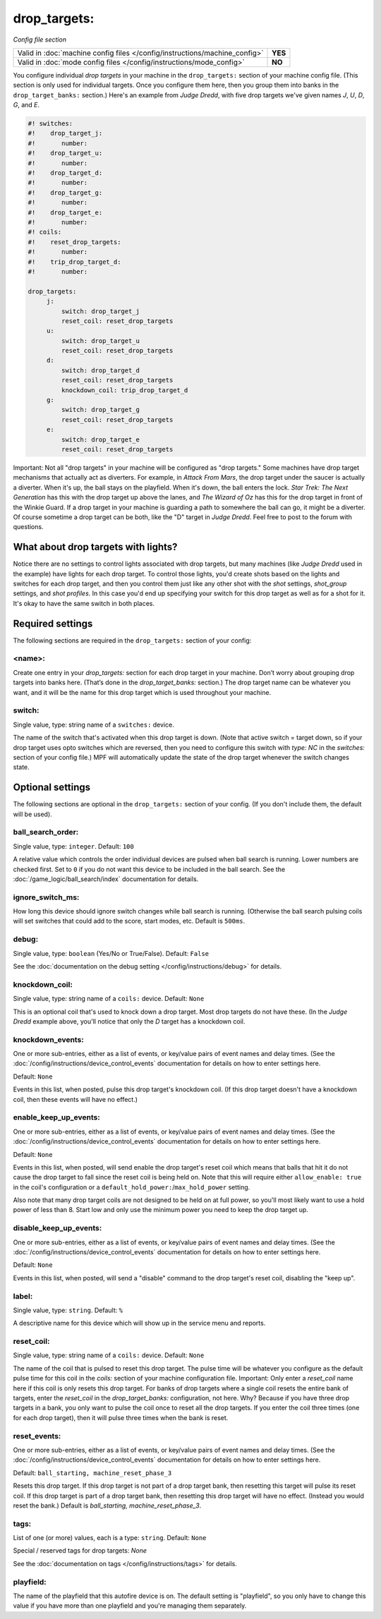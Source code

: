 drop_targets:
=============

*Config file section*

+----------------------------------------------------------------------------+---------+
| Valid in :doc:`machine config files </config/instructions/machine_config>` | **YES** |
+----------------------------------------------------------------------------+---------+
| Valid in :doc:`mode config files </config/instructions/mode_config>`       | **NO**  |
+----------------------------------------------------------------------------+---------+

.. overview

You configure individual *drop targets* in your machine in the
``drop_targets:`` section of your machine config file. (This section is
only used for individual targets. Once you configure them here, then
you group them into banks in the ``drop_target_banks:`` section.)
Here's an example from *Judge Dredd*, with five drop targets we've given names
*J*, *U*, *D*, *G*, and *E*.

.. code-block:: mpf-config

   #! switches:
   #!    drop_target_j:
   #!       number:
   #!    drop_target_u:
   #!       number:
   #!    drop_target_d:
   #!       number:
   #!    drop_target_g:
   #!       number:
   #!    drop_target_e:
   #!       number:
   #! coils:
   #!    reset_drop_targets:
   #!       number:
   #!    trip_drop_target_d:
   #!       number:

   drop_targets:
        j:
            switch: drop_target_j
            reset_coil: reset_drop_targets
        u:
            switch: drop_target_u
            reset_coil: reset_drop_targets
        d:
            switch: drop_target_d
            reset_coil: reset_drop_targets
            knockdown_coil: trip_drop_target_d
        g:
            switch: drop_target_g
            reset_coil: reset_drop_targets
        e:
            switch: drop_target_e
            reset_coil: reset_drop_targets

Important: Not all "drop targets" in your machine will be configured
as "drop targets." Some machines have drop target mechanisms that
actually act as diverters. For example, in *Attack From Mars*, the
drop target under the saucer is actually a diverter. When it's up, the
ball stays on the playfield. When it's down, the ball enters the lock.
*Star Trek: The Next Generation* has this with the drop target up
above the lanes, and *The Wizard of Oz* has this for the drop target
in front of the Winkie Guard. If a drop target in your machine is
guarding a path to somewhere the ball can go, it might be a
diverter. Of course sometime a drop target can be both, like the
"D" target in *Judge Dredd*. Feel free to post to the forum with
questions.

What about drop targets with lights?
------------------------------------

Notice there are no settings to control lights associated with drop
targets, but many machines (like *Judge Dredd* used in the example)
have lights for each drop target. To control those lights, you'd
create shots based on the lights and switches for each drop target,
and then you control them just like any other shot with the *shot*
settings, *shot_group* settings, and *shot profiles*. In this
case you'd end up specifying your switch for this drop target as well
as for a shot for it. It's okay to have the same switch in both
places.

Required settings
-----------------

The following sections are required in the ``drop_targets:`` section of your config:

<name>:
~~~~~~~

Create one entry in your *drop_targets:* section for each drop target
in your machine. Don’t worry about grouping drop targets into banks
here. (That’s done in the *drop_target_banks:* section.) The drop
target name can be whatever you want, and it will be the name for this
drop target which is used throughout your machine.

switch:
~~~~~~~
Single value, type: string name of a ``switches:`` device.

The name of the switch that's activated when this drop target is down.
(Note that active switch = target down, so if your drop target uses
opto switches which are reversed, then you need to configure this
switch with *type: NC* in the *switches:* section of your config file.)
MPF will automatically update the state of the drop target whenever
the switch changes state.

Optional settings
-----------------

The following sections are optional in the ``drop_targets:`` section of your config. (If you don't include them, the default will be used).

ball_search_order:
~~~~~~~~~~~~~~~~~~
Single value, type: ``integer``. Default: ``100``

A relative value which controls the order individual devices are pulsed when ball search is running. Lower numbers are
checked first. Set to ``0`` if you do not want this device to be included in the ball search.
See the :doc:`/game_logic/ball_search/index` documentation for details.

ignore_switch_ms:
~~~~~~~~~~~~~~~~~

How long this device should ignore switch changes while ball search is running. (Otherwise the ball search pulsing
coils will set switches that could add to the score, start modes, etc. Default is ``500ms``.

debug:
~~~~~~
Single value, type: ``boolean`` (Yes/No or True/False). Default: ``False``

See the :doc:`documentation on the debug setting </config/instructions/debug>`
for details.

knockdown_coil:
~~~~~~~~~~~~~~~
Single value, type: string name of a ``coils:`` device. Default: ``None``

This is an optional coil that's used to knock down a drop target. Most
drop targets do not have these. (In the *Judge Dredd* example above,
you'll notice that only the *D* target has a knockdown coil.

knockdown_events:
~~~~~~~~~~~~~~~~~
One or more sub-entries, either as a list of events, or key/value pairs of
event names and delay times. (See the
:doc:`/config/instructions/device_control_events` documentation for details
on how to enter settings here.

Default: ``None``

Events in this list, when posted, pulse this drop target's knockdown coil. (If this drop target doesn't
have a knockdown coil, then these events will have no effect.)

enable_keep_up_events:
~~~~~~~~~~~~~~~~~~~~~~

One or more sub-entries, either as a list of events, or key/value pairs of
event names and delay times. (See the
:doc:`/config/instructions/device_control_events` documentation for details
on how to enter settings here.

Default: ``None``

Events in this list, when posted, will send enable the drop target's reset coil which
means that balls that hit it do not cause the drop target to fall since the reset
coil is being held on. Note that this will require either ``allow_enable: true`` in the coil's
configuration or a ``default_hold_power:``/``max_hold_power`` setting.

Also note that many drop target coils are not designed to be held on at full power, so you'll
most likely want to use a hold power of less than 8. Start low and only use the minimum power
you need to keep the drop target up.

disable_keep_up_events:
~~~~~~~~~~~~~~~~~~~~~~~

One or more sub-entries, either as a list of events, or key/value pairs of
event names and delay times. (See the
:doc:`/config/instructions/device_control_events` documentation for details
on how to enter settings here.

Default: ``None``

Events in this list, when posted, will send a "disable" command to the drop target's reset coil,
disabling the "keep up".

label:
~~~~~~
Single value, type: ``string``. Default: ``%``

A descriptive name for this device which will show up in the service menu
and reports.

reset_coil:
~~~~~~~~~~~
Single value, type: string name of a ``coils:`` device. Default: ``None``

The name of the coil that is pulsed to reset this drop target. The
pulse time will be whatever you configure as the default pulse time
for this coil in the *coils:* section of your machine configuration
file. Important: Only enter a *reset_coil* name here if this coil is
only resets this drop target. For banks of drop targets where a single
coil resets the entire bank of targets, enter the *reset_coil* in the
*drop_target_banks:* configuration, not here. Why? Because if you have
three drop targets in a bank, you only want to pulse the coil once to
reset all the drop targets. If you enter the coil three times (one for
each drop target), then it will pulse three times when the bank is
reset.

reset_events:
~~~~~~~~~~~~~
One or more sub-entries, either as a list of events, or key/value pairs of
event names and delay times. (See the
:doc:`/config/instructions/device_control_events` documentation for details
on how to enter settings here.

Default: ``ball_starting, machine_reset_phase_3``

Resets this drop target. If this drop target is not part of a drop
target bank, then resetting this target will pulse its reset coil. If
this drop target is part of a drop target bank, then resetting this
drop target will have no effect. (Instead you would reset the bank.)
Default is *ball_starting, machine_reset_phase_3*.

tags:
~~~~~
List of one (or more) values, each is a type: ``string``. Default: ``None``

Special / reserved tags for drop targets: *None*

See the :doc:`documentation on tags </config/instructions/tags>` for details.

playfield:
~~~~~~~~~~


The name of the playfield that this autofire device is on. The default setting is "playfield", so you only have to
change this value if you have more than one playfield and you're managing them separately.
